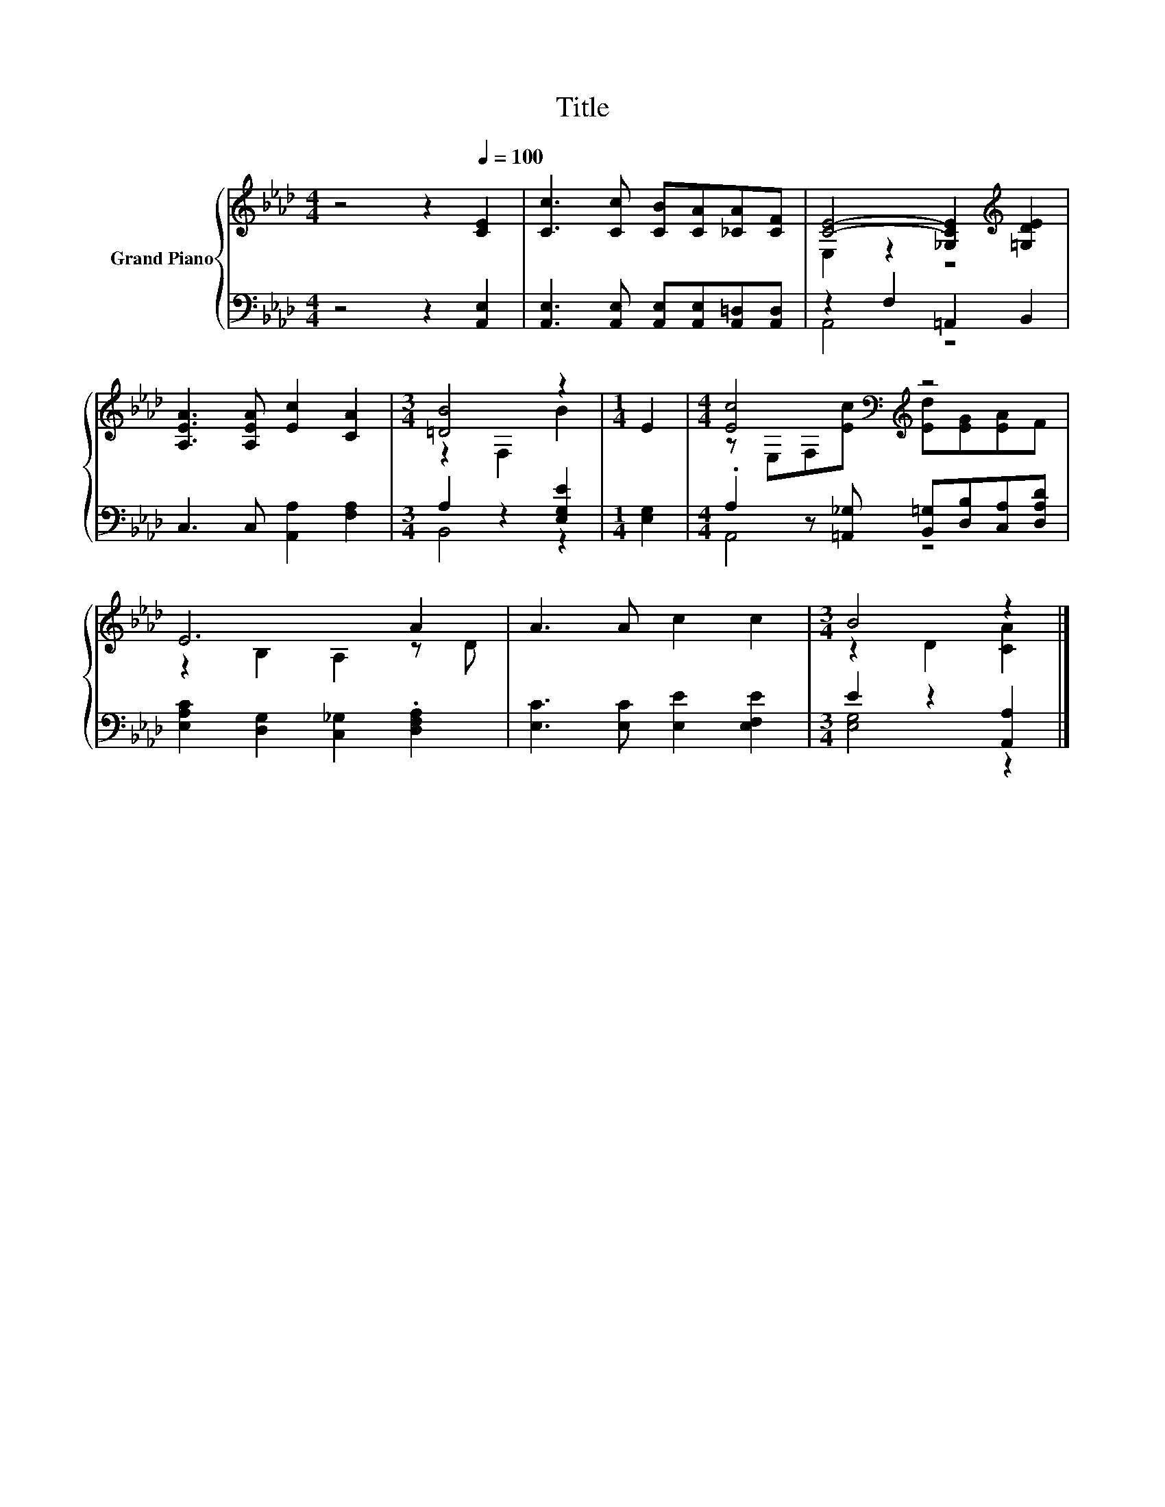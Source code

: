 X:1
T:Title
%%score { ( 1 3 ) | ( 2 4 ) }
L:1/8
M:4/4
K:Ab
V:1 treble nm="Grand Piano"
V:3 treble 
V:2 bass 
V:4 bass 
V:1
 z4 z2[Q:1/4=100] [CE]2 | [Cc]3 [Cc] [CB][CA][_CA][CF] | [CE]4- [_G,CE]2[K:treble] [=G,DE]2 | %3
 [A,EA]3 [A,EA] [Ec]2 [CA]2 |[M:3/4] [=DB]4 z2 |[M:1/4] E2 |[M:4/4] [Ec]4[K:bass][K:treble] z4 | %7
 E6 A2 | A3 A c2 c2 |[M:3/4] B4 z2 |] %10
V:2
 z4 z2 [A,,E,]2 | [A,,E,]3 [A,,E,] [A,,E,][A,,E,][A,,=D,][A,,D,] | z2 F,2 =A,,2 B,,2 | %3
 C,3 C, [A,,A,]2 [F,A,]2 |[M:3/4] A,2 z2 [E,G,E]2 |[M:1/4] [E,G,]2 | %6
[M:4/4] .A,2 z [=A,,_G,] [B,,=G,][D,B,][C,A,][D,A,D] | [E,A,C]2 [D,G,]2 [C,_G,]2 .[D,F,A,]2 | %8
 [E,C]3 [E,C] [E,E]2 [E,F,E]2 |[M:3/4] E2 z2 [A,,A,]2 |] %10
V:3
 x8 | x8 | E,2 z2 z4[K:treble] | x8 |[M:3/4] z2 F,2 B2 |[M:1/4] x2 | %6
[M:4/4] z[K:bass] E,F,[K:treble][Ec] [Ed][EG][EA]F | z2 B,2 A,2 z D | x8 |[M:3/4] z2 D2 [CA]2 |] %10
V:4
 x8 | x8 | A,,4 z4 | x8 |[M:3/4] B,,4 z2 |[M:1/4] x2 |[M:4/4] A,,4 z4 | x8 | x8 | %9
[M:3/4] [E,G,]4 z2 |] %10

